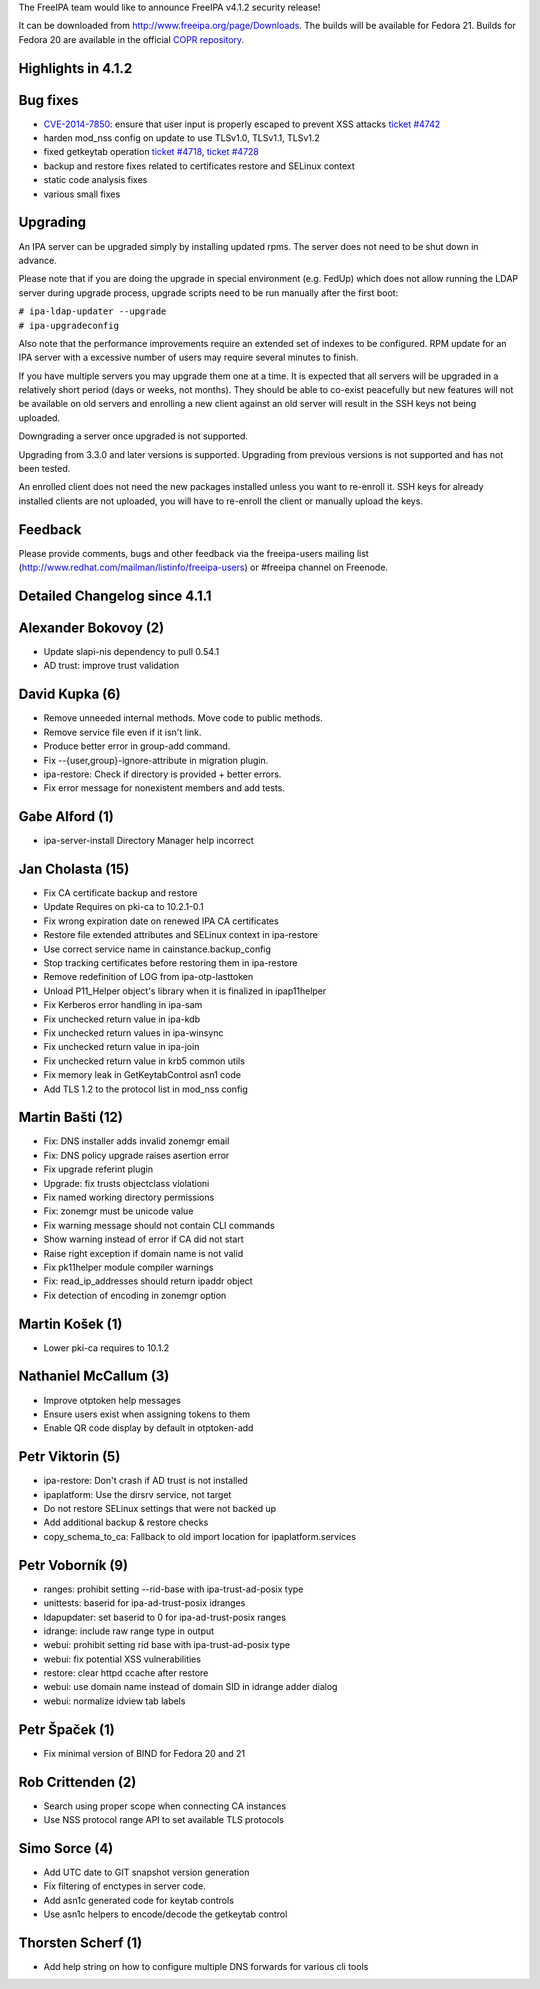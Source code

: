 The FreeIPA team would like to announce FreeIPA v4.1.2 security release!

It can be downloaded from http://www.freeipa.org/page/Downloads. The
builds will be available for Fedora 21. Builds for Fedora 20 are
available in the official `COPR
repository <https://copr.fedoraproject.org/coprs/mkosek/freeipa/>`__.



Highlights in 4.1.2
-------------------



Bug fixes
----------------------------------------------------------------------------------------------

-  `CVE-2014-7850 <CVE-2014-7850>`__: ensure that user input is properly
   escaped to prevent XSS attacks `ticket
   #4742 <https://fedorahosted.org/freeipa/ticket/4742>`__
-  harden mod_nss config on update to use TLSv1.0, TLSv1.1, TLSv1.2
-  fixed getkeytab operation `ticket
   #4718 <https://fedorahosted.org/freeipa/ticket/4718>`__, `ticket
   #4728 <https://fedorahosted.org/freeipa/ticket/4728>`__
-  backup and restore fixes related to certificates restore and SELinux
   context
-  static code analysis fixes
-  various small fixes

Upgrading
---------

An IPA server can be upgraded simply by installing updated rpms. The
server does not need to be shut down in advance.

Please note that if you are doing the upgrade in special environment
(e.g. FedUp) which does not allow running the LDAP server during upgrade
process, upgrade scripts need to be run manually after the first boot:

| ``# ipa-ldap-updater --upgrade``
| ``# ipa-upgradeconfig``

Also note that the performance improvements require an extended set of
indexes to be configured. RPM update for an IPA server with a excessive
number of users may require several minutes to finish.

If you have multiple servers you may upgrade them one at a time. It is
expected that all servers will be upgraded in a relatively short period
(days or weeks, not months). They should be able to co-exist peacefully
but new features will not be available on old servers and enrolling a
new client against an old server will result in the SSH keys not being
uploaded.

Downgrading a server once upgraded is not supported.

Upgrading from 3.3.0 and later versions is supported. Upgrading from
previous versions is not supported and has not been tested.

An enrolled client does not need the new packages installed unless you
want to re-enroll it. SSH keys for already installed clients are not
uploaded, you will have to re-enroll the client or manually upload the
keys.

Feedback
--------

Please provide comments, bugs and other feedback via the freeipa-users
mailing list (http://www.redhat.com/mailman/listinfo/freeipa-users) or
#freeipa channel on Freenode.



Detailed Changelog since 4.1.1
------------------------------



Alexander Bokovoy (2)
----------------------------------------------------------------------------------------------

-  Update slapi-nis dependency to pull 0.54.1
-  AD trust: improve trust validation



David Kupka (6)
----------------------------------------------------------------------------------------------

-  Remove unneeded internal methods. Move code to public methods.
-  Remove service file even if it isn't link.
-  Produce better error in group-add command.
-  Fix --{user,group}-ignore-attribute in migration plugin.
-  ipa-restore: Check if directory is provided + better errors.
-  Fix error message for nonexistent members and add tests.



Gabe Alford (1)
----------------------------------------------------------------------------------------------

-  ipa-server-install Directory Manager help incorrect



Jan Cholasta (15)
----------------------------------------------------------------------------------------------

-  Fix CA certificate backup and restore
-  Update Requires on pki-ca to 10.2.1-0.1
-  Fix wrong expiration date on renewed IPA CA certificates
-  Restore file extended attributes and SELinux context in ipa-restore
-  Use correct service name in cainstance.backup_config
-  Stop tracking certificates before restoring them in ipa-restore
-  Remove redefinition of LOG from ipa-otp-lasttoken
-  Unload P11_Helper object's library when it is finalized in
   ipap11helper
-  Fix Kerberos error handling in ipa-sam
-  Fix unchecked return value in ipa-kdb
-  Fix unchecked return values in ipa-winsync
-  Fix unchecked return value in ipa-join
-  Fix unchecked return value in krb5 common utils
-  Fix memory leak in GetKeytabControl asn1 code
-  Add TLS 1.2 to the protocol list in mod_nss config



Martin Bašti (12)
----------------------------------------------------------------------------------------------

-  Fix: DNS installer adds invalid zonemgr email
-  Fix: DNS policy upgrade raises asertion error
-  Fix upgrade referint plugin
-  Upgrade: fix trusts objectclass violationi
-  Fix named working directory permissions
-  Fix: zonemgr must be unicode value
-  Fix warning message should not contain CLI commands
-  Show warning instead of error if CA did not start
-  Raise right exception if domain name is not valid
-  Fix pk11helper module compiler warnings
-  Fix: read_ip_addresses should return ipaddr object
-  Fix detection of encoding in zonemgr option



Martin Košek (1)
----------------------------------------------------------------------------------------------

-  Lower pki-ca requires to 10.1.2



Nathaniel McCallum (3)
----------------------------------------------------------------------------------------------

-  Improve otptoken help messages
-  Ensure users exist when assigning tokens to them
-  Enable QR code display by default in otptoken-add



Petr Viktorin (5)
----------------------------------------------------------------------------------------------

-  ipa-restore: Don't crash if AD trust is not installed
-  ipaplatform: Use the dirsrv service, not target
-  Do not restore SELinux settings that were not backed up
-  Add additional backup & restore checks
-  copy_schema_to_ca: Fallback to old import location for
   ipaplatform.services



Petr Voborník (9)
----------------------------------------------------------------------------------------------

-  ranges: prohibit setting --rid-base with ipa-trust-ad-posix type
-  unittests: baserid for ipa-ad-trust-posix idranges
-  ldapupdater: set baserid to 0 for ipa-ad-trust-posix ranges
-  idrange: include raw range type in output
-  webui: prohibit setting rid base with ipa-trust-ad-posix type
-  webui: fix potential XSS vulnerabilities
-  restore: clear httpd ccache after restore
-  webui: use domain name instead of domain SID in idrange adder dialog
-  webui: normalize idview tab labels



Petr Špaček (1)
----------------------------------------------------------------------------------------------

-  Fix minimal version of BIND for Fedora 20 and 21



Rob Crittenden (2)
----------------------------------------------------------------------------------------------

-  Search using proper scope when connecting CA instances
-  Use NSS protocol range API to set available TLS protocols



Simo Sorce (4)
----------------------------------------------------------------------------------------------

-  Add UTC date to GIT snapshot version generation
-  Fix filtering of enctypes in server code.
-  Add asn1c generated code for keytab controls
-  Use asn1c helpers to encode/decode the getkeytab control



Thorsten Scherf (1)
----------------------------------------------------------------------------------------------

-  Add help string on how to configure multiple DNS forwards for various
   cli tools
